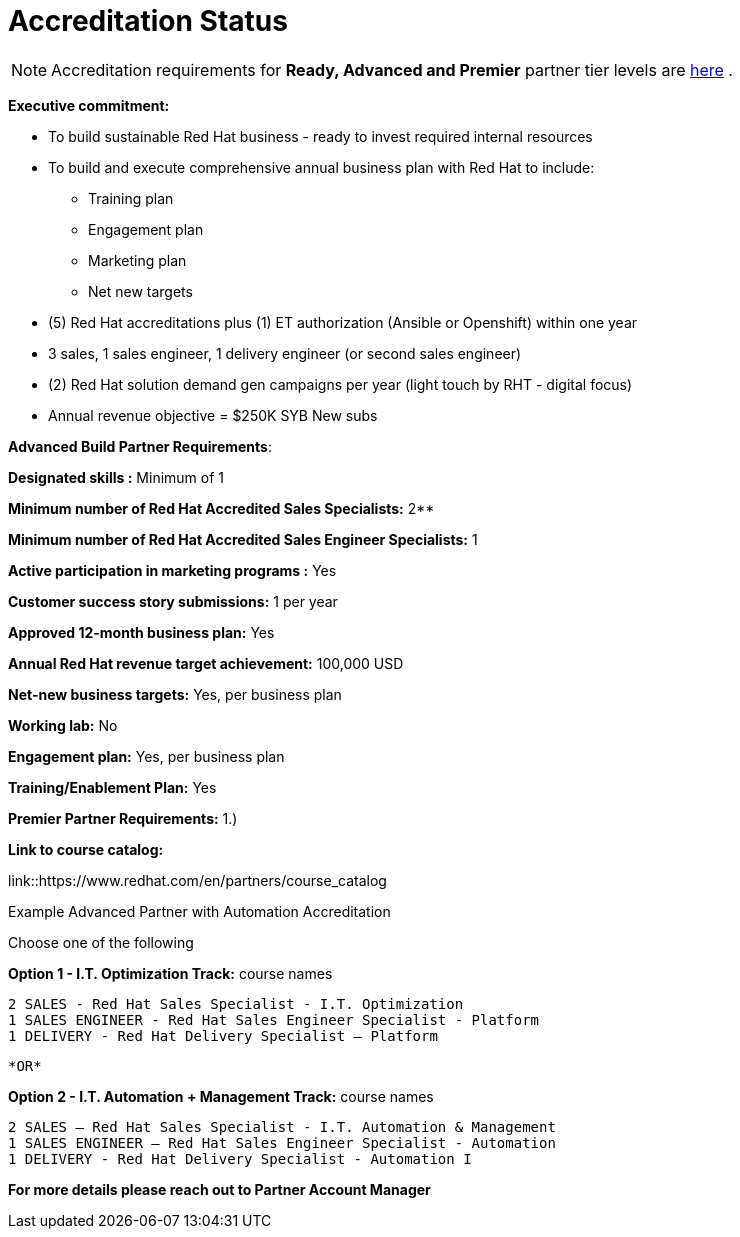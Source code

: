 = Accreditation Status

NOTE: Accreditation requirements for **Ready, Advanced and Premier** partner tier levels are link:https://connect.redhat.com/sites/default/files/legacy/files/programs_RH_solution_provider_NA.pdf?v=3[here] .


[.lead]
*Executive commitment:* 

* To build sustainable Red Hat business - ready to invest required internal resources
* To build and execute comprehensive annual business plan with Red Hat to include:
	** Training plan
	** Engagement plan
	** Marketing plan
	** Net new targets
* (5) Red Hat accreditations plus (1) ET authorization (Ansible or Openshift) within one year
* 3 sales, 1 sales engineer, 1 delivery engineer (or second sales engineer)
* (2) Red Hat solution demand gen campaigns per year (light touch by RHT - digital focus)
* Annual revenue objective = $250K SYB New subs







**Advanced Build Partner Requirements**:   
================================================
**Designated skills :** Minimum of 1
=================================================
**Minimum number of Red Hat
Accredited Sales Specialists:** 2**
=================================================
**Minimum number of Red Hat
Accredited Sales Engineer Specialists:** 1
=================================================
**Active participation in marketing
programs
:** Yes
================================================
**Customer success story submissions:** 1 per year
================================================
**Approved 12-month business plan:** Yes 
==================================================
**Annual Red Hat revenue target
achievement:** 100,000 USD
=================================================
**Net-new business targets:** Yes, per business
plan
==================================================
**Working lab:** No
===================================================
**Engagement plan:** Yes, per business plan 
==================================================
**Training/Enablement Plan:** Yes
==================================================

**Premier Partner Requirements:**
1.)

*Link to course catalog:* 

link::https://www.redhat.com/en/partners/course_catalog

[.lead]
Example Advanced Partner with Automation Accreditation

Choose one of the following

*Option 1 - I.T. Optimization Track:* course names

   2 SALES - Red Hat Sales Specialist - I.T. Optimization
   1 SALES ENGINEER - Red Hat Sales Engineer Specialist - Platform
   1 DELIVERY - Red Hat Delivery Specialist – Platform

                                   *OR*

*Option 2 - I.T. Automation + Management Track:* course names

   2 SALES – Red Hat Sales Specialist - I.T. Automation & Management
   1 SALES ENGINEER – Red Hat Sales Engineer Specialist - Automation
   1 DELIVERY - Red Hat Delivery Specialist - Automation I

*For more details please reach out to Partner Account Manager*


